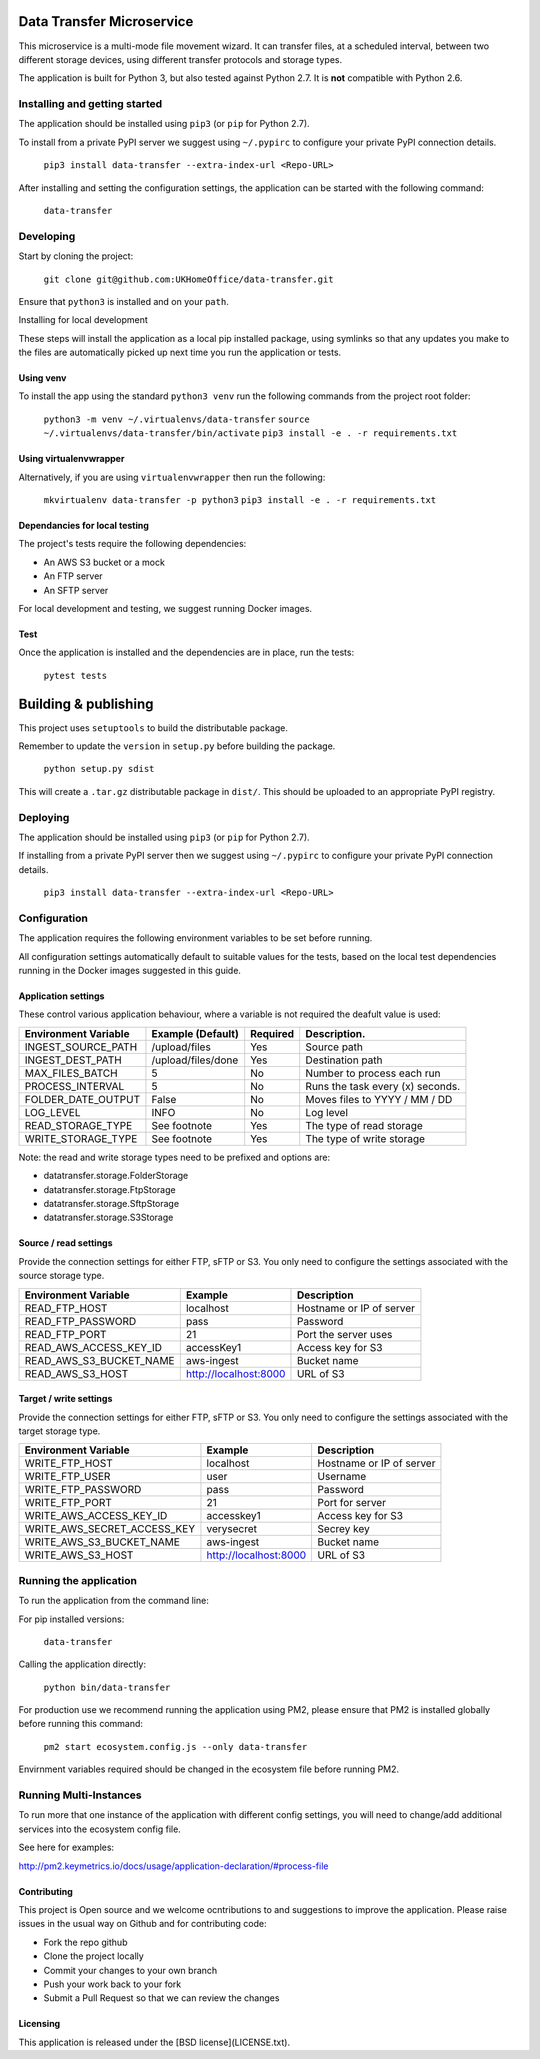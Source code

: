 Data Transfer Microservice
==========================

This microservice is a multi-mode file movement wizard. It can transfer files,
at a scheduled interval, between two different storage devices, using different
transfer protocols and storage types.

The application is built for Python 3, but also tested against Python 2.7. It
is **not** compatible with Python 2.6.

Installing and getting started
------------------------------

The application should be installed using ``pip3`` (or ``pip`` for Python 2.7).

To install from a private PyPI server we suggest using ``~/.pypirc`` to configure
your private PyPI connection details.

  ``pip3 install data-transfer --extra-index-url <Repo-URL>``

After installing and setting the configuration settings, the application can be
started with the following command:

  ``data-transfer``


Developing
----------

Start by cloning the project:

  ``git clone git@github.com:UKHomeOffice/data-transfer.git``

Ensure that ``python3`` is installed and on your ``path``.

Installing for local development

These steps will install the application as a local pip installed package,
using symlinks so that any updates you make to the files are automatically
picked up next time you run the application or tests.

Using venv
""""""""""

To install the app using the standard ``python3 venv`` run the following
commands from the project root folder:

  ``python3 -m venv ~/.virtualenvs/data-transfer``
  ``source ~/.virtualenvs/data-transfer/bin/activate``
  ``pip3 install -e . -r requirements.txt``


Using virtualenvwrapper
"""""""""""""""""""""""

Alternatively, if you are using ``virtualenvwrapper`` then run the following:

  ``mkvirtualenv data-transfer -p python3``
  ``pip3 install -e . -r requirements.txt``


Dependancies for local testing
""""""""""""""""""""""""""""""

The project's tests require the following dependencies:

- An AWS S3 bucket or a mock
- An FTP server
- An SFTP server

For local development and testing, we suggest running Docker images.

Test
""""

Once the application is installed and the dependencies are in place, run the
tests:

  ``pytest tests``


Building & publishing
=====================

This project uses ``setuptools`` to build the distributable package.

Remember to update the ``version`` in ``setup.py`` before building the package.

  ``python setup.py sdist``

This will create a ``.tar.gz`` distributable package in ``dist/``. This should be
uploaded to an appropriate PyPI registry.

Deploying
---------

The application should be installed using ``pip3`` (or ``pip`` for Python 2.7).

If installing from a private PyPI server then we suggest using ``~/.pypirc`` to
configure your private PyPI connection details.

  ``pip3 install data-transfer --extra-index-url <Repo-URL>``


Configuration
-------------

The application requires the following environment variables to be set before
running.

All configuration settings automatically default to suitable values for the
tests, based on the local test dependencies running in the Docker images
suggested in this guide.

Application settings
""""""""""""""""""""

These control various application behaviour, where a variable is not required
the deafult value is used:

+---------------------+----------------------+-----------+-----------------------------------+
|Environment Variable | Example (Default)    | Required  | Description.                      |
+=====================+======================+===========+===================================+
|INGEST_SOURCE_PATH   | /upload/files        | Yes       | Source path                       |
+---------------------+----------------------+-----------+-----------------------------------+
|INGEST_DEST_PATH     | /upload/files/done   | Yes       | Destination path                  |
+---------------------+----------------------+-----------+-----------------------------------+
|MAX_FILES_BATCH      | 5                    | No        | Number to process each run        |
+---------------------+----------------------+-----------+-----------------------------------+
|PROCESS_INTERVAL     | 5                    | No        | Runs the task every (x) seconds.  |
+---------------------+----------------------+-----------+-----------------------------------+
|FOLDER_DATE_OUTPUT   | False                | No        | Moves files to YYYY / MM / DD     |
+---------------------+----------------------+-----------+-----------------------------------+
|LOG_LEVEL            | INFO                 | No        | Log level                         |
+---------------------+----------------------+-----------+-----------------------------------+
|READ_STORAGE_TYPE    | See footnote         | Yes       | The type of read storage          |
+---------------------+----------------------+-----------+-----------------------------------+
|WRITE_STORAGE_TYPE   | See footnote         | Yes       | The type of write storage         |
+---------------------+----------------------+-----------+-----------------------------------+

Note: the read and write storage types need to be prefixed and options are:

* datatransfer.storage.FolderStorage
* datatransfer.storage.FtpStorage
* datatransfer.storage.SftpStorage
* datatransfer.storage.S3Storage


Source / read settings
""""""""""""""""""""""

Provide the connection settings for either FTP, sFTP or S3. You only need to
configure the settings associated with the source storage type.

+----------------------------+------------------------+--------------------------+
|Environment Variable        | Example                | Description              |
+============================+========================+==========================+
|READ_FTP_HOST               | localhost              | Hostname or IP of server |
+----------------------------+------------------------+--------------------------+
|READ_FTP_PASSWORD           | pass                   | Password                 |
+----------------------------+------------------------+--------------------------+
|READ_FTP_PORT               | 21                     | Port the server uses     |
+----------------------------+------------------------+--------------------------+
|READ_AWS_ACCESS_KEY_ID      | accessKey1             | Access key for S3        |
+----------------------------+------------------------+--------------------------+
|READ_AWS_S3_BUCKET_NAME     | aws-ingest             | Bucket name              |
+----------------------------+------------------------+--------------------------+
|READ_AWS_S3_HOST            | http://localhost:8000  | URL of S3                |
+----------------------------+------------------------+--------------------------+


Target / write settings
"""""""""""""""""""""""

Provide the connection settings for either FTP, sFTP or S3. You only need to
configure the settings associated with the target storage type.

+----------------------------+-----------------------+-------------------------+
|Environment Variable        | Example               | Description             |
+============================+=======================+=========================+
|WRITE_FTP_HOST              | localhost             | Hostname or IP of server|
+----------------------------+-----------------------+-------------------------+
|WRITE_FTP_USER              | user                  | Username                |
+----------------------------+-----------------------+-------------------------+
|WRITE_FTP_PASSWORD          | pass                  | Password                |
+----------------------------+-----------------------+-------------------------+
|WRITE_FTP_PORT              | 21                    | Port for server         |
+----------------------------+-----------------------+-------------------------+
|WRITE_AWS_ACCESS_KEY_ID     | accesskey1            | Access key for S3       |
+----------------------------+-----------------------+-------------------------+
|WRITE_AWS_SECRET_ACCESS_KEY | verysecret            | Secrey key              |
+----------------------------+-----------------------+-------------------------+
|WRITE_AWS_S3_BUCKET_NAME    | aws-ingest            | Bucket name             |
+----------------------------+-----------------------+-------------------------+
|WRITE_AWS_S3_HOST           | http://localhost:8000 | URL of S3               |
+----------------------------+-----------------------+-------------------------+


Running the application
-----------------------

To run the application from the command line:

For pip installed versions:

  ``data-transfer``

Calling the application directly:

  ``python bin/data-transfer``

For production use we recommend running the application using PM2, please ensure
that PM2 is installed globally before running this command:

  ``pm2 start ecosystem.config.js --only data-transfer``

Envirnment variables required should be changed in the ecosystem file before
running PM2.

Running Multi-Instances
-----------------------

To run more that one instance of the application with different config settings,
you will need to change/add additional services into the ecosystem config file.

See here for examples:

http://pm2.keymetrics.io/docs/usage/application-declaration/#process-file


Contributing
""""""""""""

This project is Open source and we welcome ocntributions to and suggestions to
improve the application. Please raise issues in the usual way on Github and for
contributing code:

- Fork the repo github
- Clone the project locally
- Commit your changes to your own branch
- Push your work back to your fork
- Submit a Pull Request so that we can review the changes


Licensing
"""""""""

This application is released under the [BSD license](LICENSE.txt).
